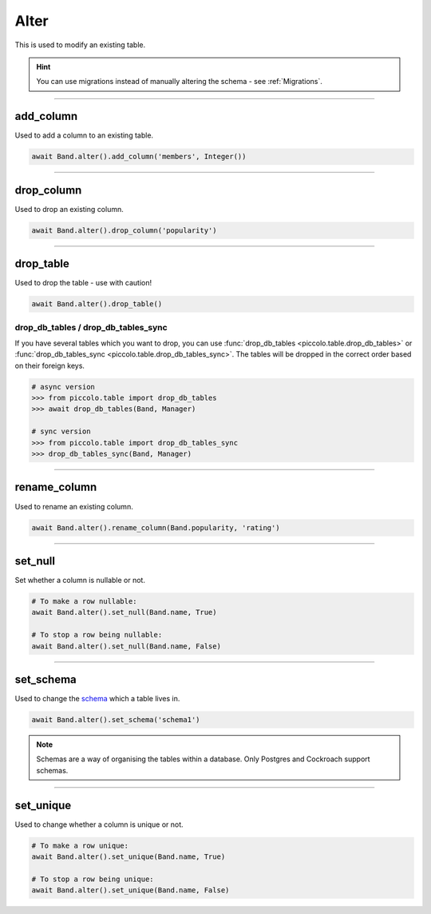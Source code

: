 .. _Alter:

Alter
=====

This is used to modify an existing table.

.. hint:: You can use migrations instead of manually altering the schema - see :ref:`Migrations`.

-------------------------------------------------------------------------------

add_column
----------

Used to add a column to an existing table.

.. code-block:: python

    await Band.alter().add_column('members', Integer())

-------------------------------------------------------------------------------

drop_column
-----------

Used to drop an existing column.

.. code-block:: python

    await Band.alter().drop_column('popularity')

-------------------------------------------------------------------------------

drop_table
----------

Used to drop the table - use with caution!

.. code-block:: python

    await Band.alter().drop_table()

drop_db_tables / drop_db_tables_sync
~~~~~~~~~~~~~~~~~~~~~~~~~~~~~~~~~~~~

If you have several tables which you want to drop, you can use
:func:`drop_db_tables <piccolo.table.drop_db_tables>` or
:func:`drop_db_tables_sync <piccolo.table.drop_db_tables_sync>`. The tables
will be dropped in the correct order based on their foreign keys.

.. code-block:: python

    # async version
    >>> from piccolo.table import drop_db_tables
    >>> await drop_db_tables(Band, Manager)

    # sync version
    >>> from piccolo.table import drop_db_tables_sync
    >>> drop_db_tables_sync(Band, Manager)

-------------------------------------------------------------------------------

rename_column
-------------

Used to rename an existing column.

.. code-block:: python

    await Band.alter().rename_column(Band.popularity, 'rating')

-------------------------------------------------------------------------------

set_null
--------

Set whether a column is nullable or not.

.. code-block:: python

    # To make a row nullable:
    await Band.alter().set_null(Band.name, True)

    # To stop a row being nullable:
    await Band.alter().set_null(Band.name, False)

-------------------------------------------------------------------------------

set_schema
----------

Used to change the `schema <https://www.postgresql.org/docs/current/ddl-schemas.html>`_
which a table lives in.

.. code-block:: python

    await Band.alter().set_schema('schema1')

.. note:: Schemas are a way of organising the tables within a database. Only
    Postgres and Cockroach support schemas.

-------------------------------------------------------------------------------

set_unique
----------

Used to change whether a column is unique or not.

.. code-block:: python

    # To make a row unique:
    await Band.alter().set_unique(Band.name, True)

    # To stop a row being unique:
    await Band.alter().set_unique(Band.name, False)
